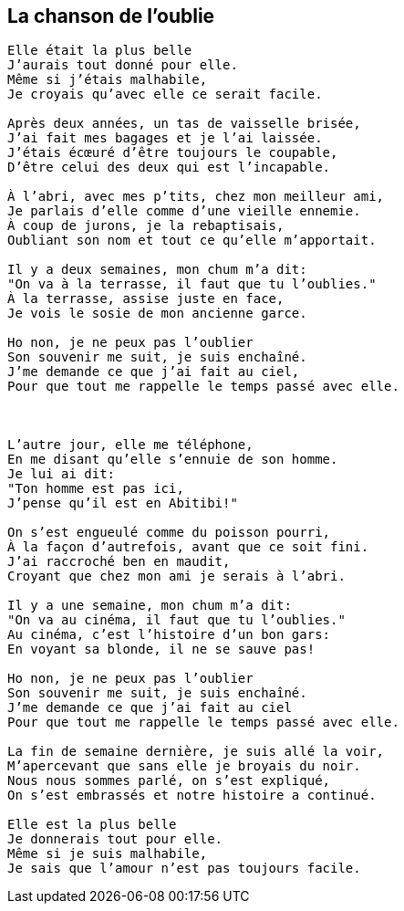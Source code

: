 == La chanson de l'oublie

[verse]
____
Elle était la plus belle
J'aurais tout donné pour elle.
Même si j'étais malhabile,
Je croyais qu'avec elle ce serait facile.

Après deux années, un tas de vaisselle brisée,
J'ai fait mes bagages et je l'ai laissée.
J'étais écœuré d'être toujours le coupable,
D'être celui des deux qui est l'incapable.

À l'abri, avec mes p'tits, chez mon meilleur ami,
Je parlais d'elle comme d'une vieille ennemie.
À coup de jurons, je la rebaptisais,
Oubliant son nom et tout ce qu'elle m'apportait.

Il y a deux semaines, mon chum m'a dit:
"On va à la terrasse, il faut que tu l'oublies."
À la terrasse, assise juste en face,
Je vois le sosie de mon ancienne garce.

Ho non, je ne peux pas l'oublier
Son souvenir me suit, je suis enchaîné.
J'me demande ce que j'ai fait au ciel,
Pour que tout me rappelle le temps passé avec elle.



L'autre jour, elle me téléphone,
En me disant qu'elle s'ennuie de son homme.
Je lui ai dit:
"Ton homme est pas ici,
J'pense qu'il est en Abitibi!"

On s'est engueulé comme du poisson pourri,
À la façon d'autrefois, avant que ce soit fini.
J'ai raccroché ben en maudit,
Croyant que chez mon ami je serais à l'abri.

Il y a une semaine, mon chum m'a dit:
"On va au cinéma, il faut que tu l'oublies."
Au cinéma, c'est l'histoire d'un bon gars:
En voyant sa blonde, il ne se sauve pas!

Ho non, je ne peux pas l'oublier
Son souvenir me suit, je suis enchaîné.
J'me demande ce que j'ai fait au ciel
Pour que tout me rappelle le temps passé avec elle.

La fin de semaine dernière, je suis allé la voir,
M'apercevant que sans elle je broyais du noir.
Nous nous sommes parlé, on s'est expliqué,
On s'est embrassés et notre histoire a continué.

Elle est la plus belle
Je donnerais tout pour elle.
Même si je suis malhabile,
Je sais que l'amour n'est pas toujours facile.
____
